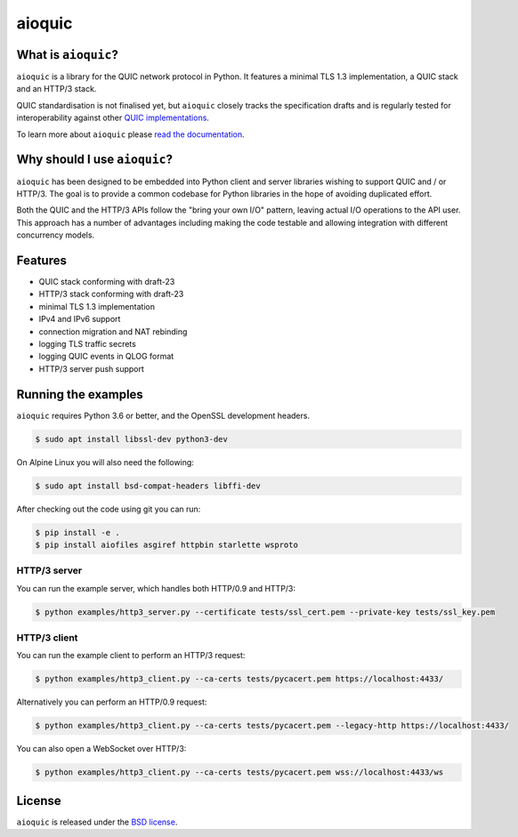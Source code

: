 aioquic
=======

|rtd| |pypi-v| |pypi-pyversions| |pypi-l| |travis| |codecov| |black|

.. |rtd| image:: https://readthedocs.org/projects/aioquic/badge/?version=latest
    :target: https://aioquic.readthedocs.io/

.. |pypi-v| image:: https://img.shields.io/pypi/v/aioquic.svg
    :target: https://pypi.python.org/pypi/aioquic

.. |pypi-pyversions| image:: https://img.shields.io/pypi/pyversions/aioquic.svg
    :target: https://pypi.python.org/pypi/aioquic

.. |pypi-l| image:: https://img.shields.io/pypi/l/aioquic.svg
    :target: https://pypi.python.org/pypi/aioquic

.. |travis| image:: https://img.shields.io/travis/com/aiortc/aioquic.svg
    :target: https://travis-ci.com/aiortc/aioquic

.. |codecov| image:: https://img.shields.io/codecov/c/github/aiortc/aioquic.svg
    :target: https://codecov.io/gh/aiortc/aioquic

.. |black| image:: https://img.shields.io/badge/code%20style-black-000000.svg
    :target: https://github.com/python/black

What is ``aioquic``?
--------------------

``aioquic`` is a library for the QUIC network protocol in Python. It features
a minimal TLS 1.3 implementation, a QUIC stack and an HTTP/3 stack.

QUIC standardisation is not finalised yet, but ``aioquic`` closely tracks the
specification drafts and is regularly tested for interoperability against other
`QUIC implementations`_.

To learn more about ``aioquic`` please `read the documentation`_.

Why should I use ``aioquic``?
-----------------------------

``aioquic`` has been designed to be embedded into Python client and server
libraries wishing to support QUIC and / or HTTP/3. The goal is to provide a
common codebase for Python libraries in the hope of avoiding duplicated effort.

Both the QUIC and the HTTP/3 APIs follow the "bring your own I/O" pattern,
leaving actual I/O operations to the API user. This approach has a number of
advantages including making the code testable and allowing integration with
different concurrency models.

Features
--------

- QUIC stack conforming with draft-23
- HTTP/3 stack conforming with draft-23
- minimal TLS 1.3 implementation
- IPv4 and IPv6 support
- connection migration and NAT rebinding
- logging TLS traffic secrets
- logging QUIC events in QLOG format
- HTTP/3 server push support

Running the examples
--------------------

``aioquic`` requires Python 3.6 or better, and the OpenSSL development headers.

.. code-block:: console

   $ sudo apt install libssl-dev python3-dev

On Alpine Linux you will also need the following:

.. code-block:: console

   $ sudo apt install bsd-compat-headers libffi-dev

After checking out the code using git you can run:

.. code-block:: console

   $ pip install -e .
   $ pip install aiofiles asgiref httpbin starlette wsproto

HTTP/3 server
.............

You can run the example server, which handles both HTTP/0.9 and HTTP/3:

.. code-block:: console

   $ python examples/http3_server.py --certificate tests/ssl_cert.pem --private-key tests/ssl_key.pem

HTTP/3 client
.............

You can run the example client to perform an HTTP/3 request:

.. code-block:: console

  $ python examples/http3_client.py --ca-certs tests/pycacert.pem https://localhost:4433/

Alternatively you can perform an HTTP/0.9 request:

.. code-block:: console

  $ python examples/http3_client.py --ca-certs tests/pycacert.pem --legacy-http https://localhost:4433/

You can also open a WebSocket over HTTP/3:

.. code-block:: console

  $ python examples/http3_client.py --ca-certs tests/pycacert.pem wss://localhost:4433/ws

License
-------

``aioquic`` is released under the `BSD license`_.

.. _read the documentation: https://aioquic.readthedocs.io/en/latest/
.. _QUIC implementations: https://github.com/quicwg/base-drafts/wiki/Implementations
.. _cryptography: https://cryptography.io/
.. _BSD license: https://aioquic.readthedocs.io/en/latest/license.html
